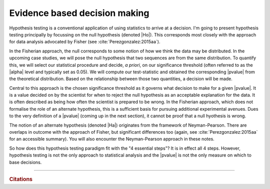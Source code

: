 ******************************
Evidence based decision making
******************************

.. margin:: The 4 essential steps for correct data analysis!
    :name: essential_steps

    What a click-bait title! Whatever, here's the steps:

    #. State the biological problem or question
    #. Decide what measurement you will use from your data that will allow you to answer the question
    #. Write the algorithm that performs the measurement
    #. Interpret!

Hypothesis testing is a conventional application of using statistics to arrive at a decision. I'm going to present hypothesis testing principally by focussing on the null hypothesis (denoted |Ho|). This corresponds most closely with the approach for data analysis advocated by Fisher (see :cite:`Perezgonzalez:2015aa`).

In the Fisherian approach, the null corresponds to some notion of how we think the data may be distributed. In the upcoming case studies, we will pose the null hypothesis that two sequences are from the same distribution. To quantify this, we will select our statistical procedure and decide, *a priori*, on our significance threshold (often referred to as the |alpha| level and typically set as 0.05). We will compute our test-statistic and obtained the corresponding |pvalue| from the theoretical distribution. Based on the relationship between those two quantities, a decision will be made.

Central to this approach is the chosen significance threshold as it governs what decision to make for a given |pvalue|. It is a value decided on by the scientist for when to reject the null hypothesis as an acceptable explanation for the data. It is often described as being how often the scientist is prepared to be wrong. In the Fisherian approach, which does not formalise the role of an alternate hypothesis, this is a sufficient basis for pursuing additional experimental avenues. Dues to the very definition of a |pvalue| (coming up in the next section), it cannot be proof that a null hyothesis is wrong.

The notion of an alternate hypothesis (denoted |Ha|) originates from the framework of Neyman-Pearson. There are overlaps in outcome with the approach of Fisher, but significant differences too (again, see :cite:`Perezgonzalez:2015aa` for an accessible summary). You will also encounter the Neyman-Pearson approach in these notes.

So how does this hypothesis testing paradigm fit with the "4 essential steps"? It is in effect all 4 steps. However, hypothesis testing is not the only approach to statistical analysis and the |pvalue| is not the only measure on which to base decisions.


------

.. rubric:: Citations

.. bibliography:: /references.bib
    :filter: docname in docnames
    :style: alpha

